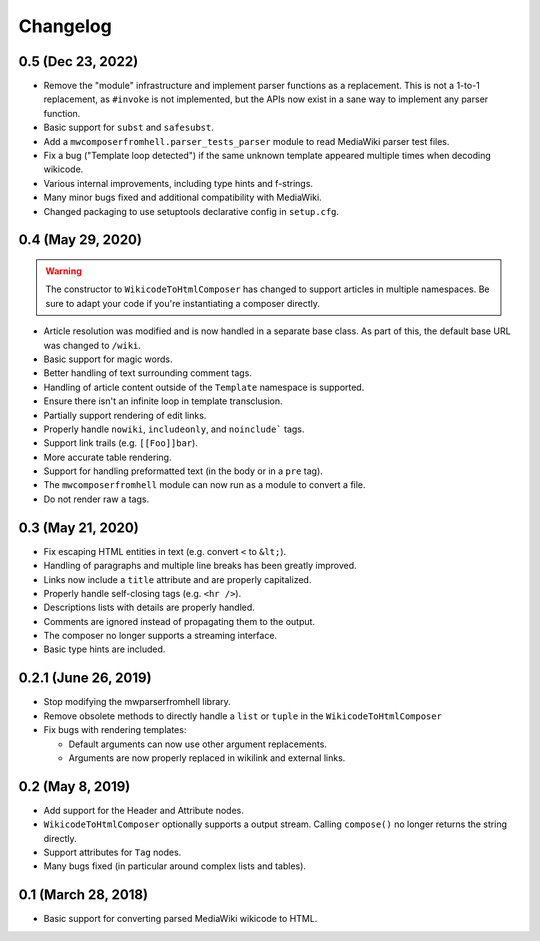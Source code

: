 Changelog
#########

0.5 (Dec 23, 2022)
==================

* Remove the "module" infrastructure and implement parser functions as a
  replacement. This is not a 1-to-1 replacement, as ``#invoke`` is not
  implemented, but the APIs now exist in a sane way to implement any parser
  function.
* Basic support for ``subst`` and ``safesubst``.
* Add a ``mwcomposerfromhell.parser_tests_parser`` module to read MediaWiki
  parser test files.
* Fix a bug ("Template loop detected") if the same unknown template appeared
  multiple times when decoding wikicode.
* Various internal improvements, including type hints and f-strings.
* Many minor bugs fixed and additional compatibility with MediaWiki.
* Changed packaging to use setuptools declarative config in ``setup.cfg``.

0.4 (May 29, 2020)
==================

.. warning::

  The constructor to ``WikicodeToHtmlComposer`` has changed to support articles
  in multiple namespaces. Be sure to adapt your code if you're instantiating
  a composer directly.

* Article resolution was modified and is now handled in a separate base class.
  As part of this, the default base URL was changed to ``/wiki``.
* Basic support for magic words.
* Better handling of text surrounding comment tags.
* Handling of article content outside of the ``Template`` namespace is supported.
* Ensure there isn't an infinite loop in template transclusion.
* Partially support rendering of edit links.
* Properly handle ``nowiki``, ``includeonly``, and ``noinclude``` tags.
* Support link trails (e.g. ``[[Foo]]bar``).
* More accurate table rendering.
* Support for handling preformatted text (in the body or in a ``pre`` tag).
* The ``mwcomposerfromhell`` module can now run as a module to convert a file.
* Do not render raw ``a`` tags.

0.3 (May 21, 2020)
==================

* Fix escaping HTML entities in text (e.g. convert ``<`` to ``&lt;``).
* Handling of paragraphs and multiple line breaks has been greatly improved.
* Links now include a ``title`` attribute and are properly capitalized.
* Properly handle self-closing tags (e.g. ``<hr />``).
* Descriptions lists with details are properly handled.
* Comments are ignored instead of propagating them to the output.
* The composer no longer supports a streaming interface.
* Basic type hints are included.

0.2.1 (June 26, 2019)
=====================

* Stop modifying the mwparserfromhell library.
* Remove obsolete methods to directly handle a ``list`` or ``tuple`` in the
  ``WikicodeToHtmlComposer``
* Fix bugs with rendering templates:

  * Default arguments can now use other argument replacements.
  * Arguments are now properly replaced in wikilink and external links.

0.2 (May 8, 2019)
=================

* Add support for the Header and Attribute nodes.
* ``WikicodeToHtmlComposer`` optionally supports a output stream. Calling
  ``compose()`` no longer returns the string directly.
* Support attributes for ``Tag`` nodes.
* Many bugs fixed (in particular around complex lists and tables).

0.1 (March 28, 2018)
====================

* Basic support for converting parsed MediaWiki wikicode to HTML.
